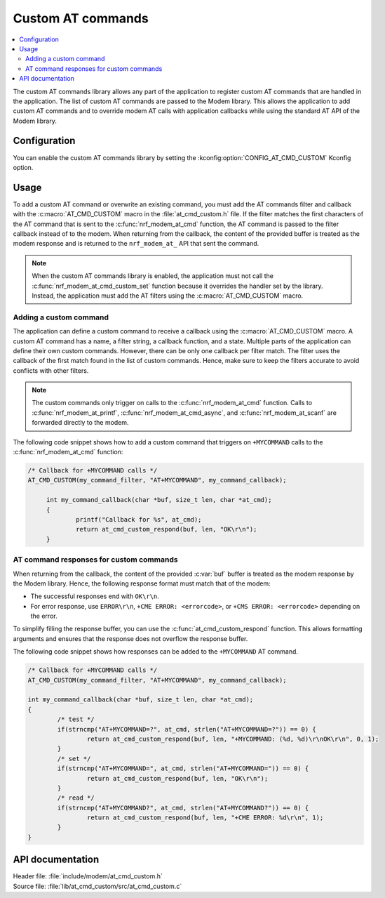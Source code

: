 .. _at_cmd_custom_readme:

Custom AT commands
##################

.. contents::
   :local:
   :depth: 2

The custom AT commands library allows any part of the application to register custom AT commands that are handled in the application.
The list of custom AT commands are passed to the Modem library. This allows the application to add custom AT commands and to override modem AT calls with application callbacks while using the standard AT API of the Modem library.

Configuration
*************

You can enable the custom AT commands library by setting the :kconfig:option:`CONFIG_AT_CMD_CUSTOM` Kconfig option.

Usage
*****

To add a custom AT command or overwrite an existing command, you must add the AT commands filter and callback with the :c:macro:`AT_CMD_CUSTOM` macro in the :file:`at_cmd_custom.h` file.
If the filter matches the first characters of the AT command that is sent to the :c:func:`nrf_modem_at_cmd` function, the AT command is passed to the filter callback instead of to the modem.
When returning from the callback, the content of the provided buffer is treated as the modem response and is returned to the ``nrf_modem_at_`` API that sent the command.

.. note::
   When the custom AT commands library is enabled, the application must not call the :c:func:`nrf_modem_at_cmd_custom_set` function because it overrides the handler set by the library.
   Instead, the application must add the AT filters using the :c:macro:`AT_CMD_CUSTOM` macro.

Adding a custom command
=======================

The application can define a custom command to receive a callback using the :c:macro:`AT_CMD_CUSTOM` macro.
A custom AT command has a name, a filter string, a callback function, and a state.
Multiple parts of the application can define their own custom commands.
However, there can be only one callback per filter match.
The filter uses the callback of the first match found in the list of custom commands.
Hence, make sure to keep the filters accurate to avoid conflicts with other filters.

.. note::
   The custom commands only trigger on calls to the :c:func:`nrf_modem_at_cmd` function.
   Calls to :c:func:`nrf_modem_at_printf`, :c:func:`nrf_modem_at_cmd_async`, and :c:func:`nrf_modem_at_scanf` are forwarded directly to the modem.

The following code snippet shows how to add a custom command that triggers on ``+MYCOMMAND`` calls to the :c:func:`nrf_modem_at_cmd` function:

.. code-block:: c

   /* Callback for +MYCOMMAND calls */
   AT_CMD_CUSTOM(my_command_filter, "AT+MYCOMMAND", my_command_callback);

	int my_command_callback(char *buf, size_t len, char *at_cmd);
	{
		printf("Callback for %s", at_cmd);
		return at_cmd_custom_respond(buf, len, "OK\r\n");
	}

AT command responses for custom commands
========================================

When returning from the callback, the content of the provided :c:var:`buf` buffer is treated as the modem response by the Modem library.
Hence, the following response format must match that of the modem:

* The successful responses end with ``OK\r\n``.
* For error response, use ``ERROR\r\n``, ``+CME ERROR: <errorcode>``, or ``+CMS ERROR: <errorcode>`` depending on the error.

To simplify filling the response buffer, you can use the :c:func:`at_cmd_custom_respond` function.
This allows formatting arguments and ensures that the response does not overflow the response buffer.

The following code snippet shows how responses can be added to the ``+MYCOMMAND`` AT command.

.. code-block:: c

	/* Callback for +MYCOMMAND calls */
	AT_CMD_CUSTOM(my_command_filter, "AT+MYCOMMAND", my_command_callback);

	int my_command_callback(char *buf, size_t len, char *at_cmd);
	{
		/* test */
		if(strncmp("AT+MYCOMMAND=?", at_cmd, strlen("AT+MYCOMMAND=?")) == 0) {
			return at_cmd_custom_respond(buf, len, "+MYCOMMAND: (%d, %d)\r\nOK\r\n", 0, 1);
		}
		/* set */
		if(strncmp("AT+MYCOMMAND=", at_cmd, strlen("AT+MYCOMMAND=")) == 0) {
			return at_cmd_custom_respond(buf, len, "OK\r\n");
		}
		/* read */
		if(strncmp("AT+MYCOMMAND?", at_cmd, strlen("AT+MYCOMMAND?")) == 0) {
			return at_cmd_custom_respond(buf, len, "+CME ERROR: %d\r\n", 1);
		}
	}

API documentation
*****************

| Header file: :file:`include/modem/at_cmd_custom.h`
| Source file: :file:`lib/at_cmd_custom/src/at_cmd_custom.c`

.. doxygengroup:: at_cmd_custom
   :project: nrf
   :members:
